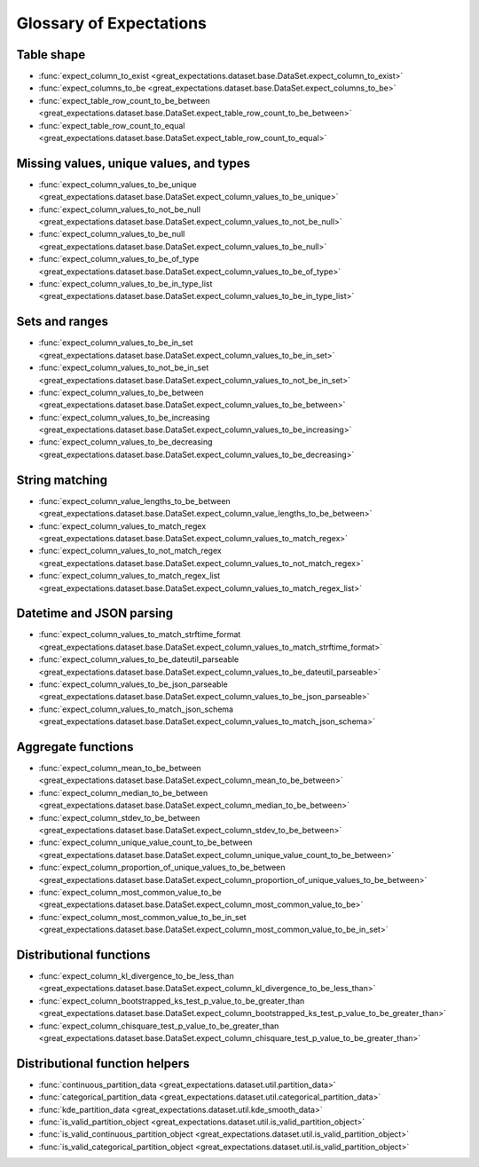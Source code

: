 .. _glossary:

================================================================================
Glossary of Expectations
================================================================================

Table shape
--------------------------------------------------------------------------------

* :func:`expect_column_to_exist <great_expectations.dataset.base.DataSet.expect_column_to_exist>`
* :func:`expect_columns_to_be <great_expectations.dataset.base.DataSet.expect_columns_to_be>`
* :func:`expect_table_row_count_to_be_between <great_expectations.dataset.base.DataSet.expect_table_row_count_to_be_between>`
* :func:`expect_table_row_count_to_equal <great_expectations.dataset.base.DataSet.expect_table_row_count_to_equal>`

Missing values, unique values, and types
--------------------------------------------------------------------------------

* :func:`expect_column_values_to_be_unique <great_expectations.dataset.base.DataSet.expect_column_values_to_be_unique>`
* :func:`expect_column_values_to_not_be_null <great_expectations.dataset.base.DataSet.expect_column_values_to_not_be_null>`
* :func:`expect_column_values_to_be_null <great_expectations.dataset.base.DataSet.expect_column_values_to_be_null>`
* :func:`expect_column_values_to_be_of_type <great_expectations.dataset.base.DataSet.expect_column_values_to_be_of_type>`
* :func:`expect_column_values_to_be_in_type_list <great_expectations.dataset.base.DataSet.expect_column_values_to_be_in_type_list>`

Sets and ranges
--------------------------------------------------------------------------------

* :func:`expect_column_values_to_be_in_set <great_expectations.dataset.base.DataSet.expect_column_values_to_be_in_set>`
* :func:`expect_column_values_to_not_be_in_set <great_expectations.dataset.base.DataSet.expect_column_values_to_not_be_in_set>`
* :func:`expect_column_values_to_be_between <great_expectations.dataset.base.DataSet.expect_column_values_to_be_between>`
* :func:`expect_column_values_to_be_increasing <great_expectations.dataset.base.DataSet.expect_column_values_to_be_increasing>`
* :func:`expect_column_values_to_be_decreasing <great_expectations.dataset.base.DataSet.expect_column_values_to_be_decreasing>`


String matching
--------------------------------------------------------------------------------

* :func:`expect_column_value_lengths_to_be_between <great_expectations.dataset.base.DataSet.expect_column_value_lengths_to_be_between>`
* :func:`expect_column_values_to_match_regex <great_expectations.dataset.base.DataSet.expect_column_values_to_match_regex>`
* :func:`expect_column_values_to_not_match_regex <great_expectations.dataset.base.DataSet.expect_column_values_to_not_match_regex>`
* :func:`expect_column_values_to_match_regex_list <great_expectations.dataset.base.DataSet.expect_column_values_to_match_regex_list>`

Datetime and JSON parsing
--------------------------------------------------------------------------------

* :func:`expect_column_values_to_match_strftime_format <great_expectations.dataset.base.DataSet.expect_column_values_to_match_strftime_format>`
* :func:`expect_column_values_to_be_dateutil_parseable <great_expectations.dataset.base.DataSet.expect_column_values_to_be_dateutil_parseable>`
* :func:`expect_column_values_to_be_json_parseable <great_expectations.dataset.base.DataSet.expect_column_values_to_be_json_parseable>`
* :func:`expect_column_values_to_match_json_schema <great_expectations.dataset.base.DataSet.expect_column_values_to_match_json_schema>`

Aggregate functions
--------------------------------------------------------------------------------

* :func:`expect_column_mean_to_be_between <great_expectations.dataset.base.DataSet.expect_column_mean_to_be_between>`
* :func:`expect_column_median_to_be_between <great_expectations.dataset.base.DataSet.expect_column_median_to_be_between>`
* :func:`expect_column_stdev_to_be_between <great_expectations.dataset.base.DataSet.expect_column_stdev_to_be_between>`
* :func:`expect_column_unique_value_count_to_be_between <great_expectations.dataset.base.DataSet.expect_column_unique_value_count_to_be_between>`
* :func:`expect_column_proportion_of_unique_values_to_be_between <great_expectations.dataset.base.DataSet.expect_column_proportion_of_unique_values_to_be_between>`
* :func:`expect_column_most_common_value_to_be <great_expectations.dataset.base.DataSet.expect_column_most_common_value_to_be>`
* :func:`expect_column_most_common_value_to_be_in_set <great_expectations.dataset.base.DataSet.expect_column_most_common_value_to_be_in_set>`


Distributional functions
--------------------------------------------------------------------------------

* :func:`expect_column_kl_divergence_to_be_less_than <great_expectations.dataset.base.DataSet.expect_column_kl_divergence_to_be_less_than>`
* :func:`expect_column_bootstrapped_ks_test_p_value_to_be_greater_than <great_expectations.dataset.base.DataSet.expect_column_bootstrapped_ks_test_p_value_to_be_greater_than>`
* :func:`expect_column_chisquare_test_p_value_to_be_greater_than <great_expectations.dataset.base.DataSet.expect_column_chisquare_test_p_value_to_be_greater_than>`


Distributional function helpers
--------------------------------------------------------------------------------

* :func:`continuous_partition_data <great_expectations.dataset.util.partition_data>`
* :func:`categorical_partition_data <great_expectations.dataset.util.categorical_partition_data>`
* :func:`kde_partition_data <great_expectations.dataset.util.kde_smooth_data>`
* :func:`is_valid_partition_object <great_expectations.dataset.util.is_valid_partition_object>`
* :func:`is_valid_continuous_partition_object <great_expectations.dataset.util.is_valid_partition_object>`
* :func:`is_valid_categorical_partition_object <great_expectations.dataset.util.is_valid_partition_object>`

